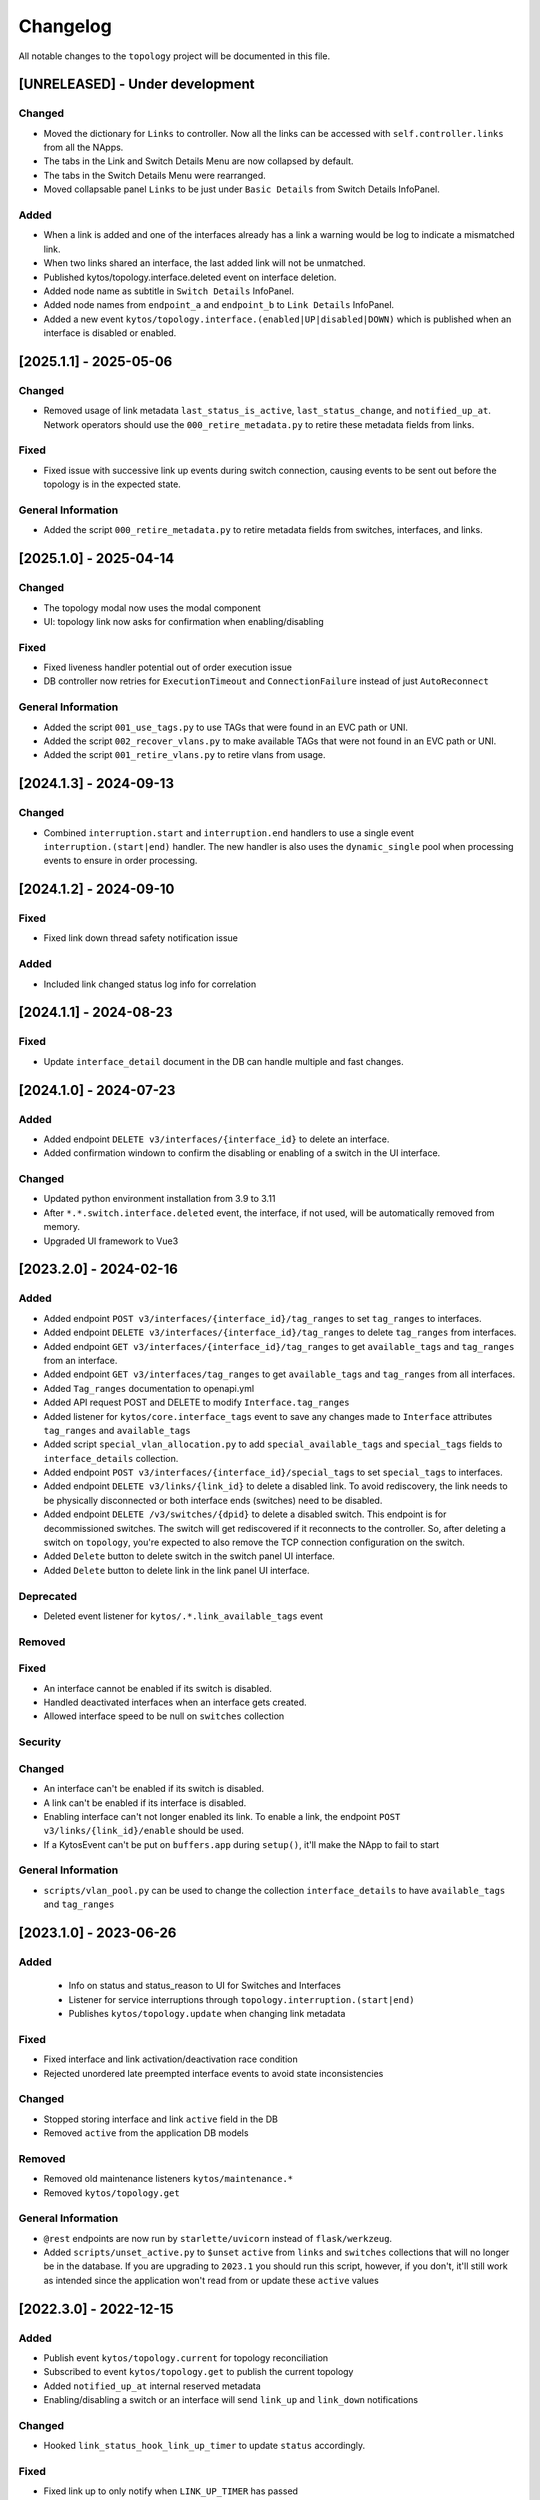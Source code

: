 #########
Changelog
#########

All notable changes to the ``topology`` project will be documented in this file.

[UNRELEASED] - Under development
********************************

Changed
=======
- Moved the dictionary for ``Links`` to controller. Now all the links can be accessed with ``self.controller.links`` from all the NApps.
- The tabs in the Link and Switch Details Menu are now collapsed by default.
- The tabs in the Switch Details Menu were rearranged.
- Moved collapsable panel ``Links`` to be just under ``Basic Details`` from Switch Details InfoPanel.

Added
=====
- When a link is added and one of the interfaces already has a link a warning would be log to indicate a mismatched link.
- When two links shared an interface, the last added link will not be unmatched.
- Published kytos/topology.interface.deleted event on interface deletion.
- Added node name as subtitle in ``Switch Details`` InfoPanel.
- Added node names from ``endpoint_a`` and ``endpoint_b`` to ``Link Details`` InfoPanel.
- Added a new event ``kytos/topology.interface.(enabled|UP|disabled|DOWN)`` which is published when an interface is disabled or enabled.

[2025.1.1] - 2025-05-06
***********************

Changed
=======
- Removed usage of link metadata ``last_status_is_active``, ``last_status_change``, and ``notified_up_at``. Network operators should use the ``000_retire_metadata.py`` to retire these metadata fields from links.

Fixed
=====
- Fixed issue with successive link up events during switch connection, causing events to be sent out before the topology is in the expected state.

General Information
===================
- Added the script ``000_retire_metadata.py`` to retire metadata fields from switches, interfaces, and links.

[2025.1.0] - 2025-04-14
***********************

Changed
=======
- The topology modal now uses the modal component
- UI: topology link now asks for confirmation when enabling/disabling

Fixed
=====
- Fixed liveness handler potential out of order execution issue
- DB controller now retries for ``ExecutionTimeout`` and ``ConnectionFailure`` instead of just ``AutoReconnect``

General Information
===================
- Added the script ``001_use_tags.py`` to use TAGs that were found in an EVC path or UNI.
- Added the script ``002_recover_vlans.py`` to make available TAGs that were not found in an EVC path or UNI.
- Added the script ``001_retire_vlans.py`` to retire vlans from usage.

[2024.1.3] - 2024-09-13
***********************

Changed
=======
- Combined  ``interruption.start`` and ``interruption.end`` handlers to use a single event ``interruption.(start|end)`` handler. The new handler is also uses the ``dynamic_single`` pool when processing events to ensure in order processing.


[2024.1.2] - 2024-09-10
***********************

Fixed
=====
- Fixed link down thread safety notification issue

Added
=====
- Included link changed status log info for correlation

[2024.1.1] - 2024-08-23
***********************

Fixed
=====
- Update ``interface_detail`` document in the DB can handle multiple and fast changes.
  
[2024.1.0] - 2024-07-23
***********************

Added
=====
- Added endpoint ``DELETE v3/interfaces/{interface_id}`` to delete an interface.
- Added confirmation windown to confirm the disabling or enabling of a switch in the UI interface.

Changed
=======
- Updated python environment installation from 3.9 to 3.11
- After ``*.*.switch.interface.deleted`` event, the interface, if not used, will be automatically removed from memory.
- Upgraded UI framework to Vue3

[2023.2.0] - 2024-02-16
***********************

Added
=====
- Added endpoint ``POST v3/interfaces/{interface_id}/tag_ranges`` to set ``tag_ranges`` to interfaces.
- Added endpoint ``DELETE v3/interfaces/{interface_id}/tag_ranges`` to delete ``tag_ranges`` from interfaces.
- Added endpoint ``GET v3/interfaces/{interface_id}/tag_ranges`` to get ``available_tags`` and ``tag_ranges`` from an interface.
- Added endpoint ``GET v3/interfaces/tag_ranges`` to get ``available_tags`` and ``tag_ranges`` from all interfaces.
- Added ``Tag_ranges`` documentation to openapi.yml
- Added API request POST and DELETE to modify ``Interface.tag_ranges``
- Added listener for ``kytos/core.interface_tags`` event to save any changes made to ``Interface`` attributes ``tag_ranges`` and ``available_tags``
- Added script ``special_vlan_allocation.py`` to add ``special_available_tags`` and ``special_tags`` fields to ``interface_details`` collection.
- Added endpoint ``POST v3/interfaces/{interface_id}/special_tags`` to set ``special_tags`` to interfaces.
- Added endpoint ``DELETE v3/links/{link_id}`` to delete a disabled link. To avoid rediscovery, the link needs to be physically disconnected or both interface ends (switches) need to be disabled.
- Added endpoint ``DELETE /v3/switches/{dpid}`` to delete a disabled switch. This endpoint is for decommissioned switches. The switch will get rediscovered if it reconnects to the controller. So, after deleting a switch on ``topology``, you're expected to also remove the TCP connection configuration on the switch.
- Added ``Delete`` button to delete switch in the switch panel UI interface.
- Added ``Delete`` button to delete link in the link panel UI interface.

Deprecated
==========
- Deleted event listener for ``kytos/.*.link_available_tags`` event

Removed
=======

Fixed
=====
- An interface cannot be enabled if its switch is disabled.
- Handled deactivated interfaces when an interface gets created.
- Allowed interface speed to be null on ``switches`` collection

Security
========

Changed
=======
- An interface can't be enabled if its switch is disabled.
- A link can't be enabled if its interface is disabled.
- Enabling interface can't not longer enabled its link. To enable a link, the endpoint ``POST v3/links/{link_id}/enable`` should be used.
- If a KytosEvent can't be put on ``buffers.app`` during ``setup()``, it'll make the NApp to fail to start

General Information
===================
- ``scripts/vlan_pool.py`` can be used to change the collection ``interface_details`` to have ``available_tags`` and ``tag_ranges``

[2023.1.0] - 2023-06-26
***********************

Added
=====
 - Info on status and status_reason to UI for Switches and Interfaces
 - Listener for service interruptions through ``topology.interruption.(start|end)``
 - Publishes ``kytos/topology.update`` when changing link metadata

Fixed
=====
- Fixed interface and link activation/deactivation race condition
- Rejected unordered late preempted interface events to avoid state inconsistencies

Changed
=======
- Stopped storing interface and link ``active`` field in the DB
- Removed ``active`` from the application DB models

Removed
=======
- Removed old maintenance listeners ``kytos/maintenance.*``
- Removed ``kytos/topology.get``

General Information
===================
- ``@rest`` endpoints are now run by ``starlette/uvicorn`` instead of ``flask/werkzeug``.
- Added ``scripts/unset_active.py`` to ``$unset`` ``active`` from ``links`` and ``switches`` collections that will no longer be in the database. If you are upgrading to ``2023.1`` you should run this script, however, if you don't, it'll still work as intended since the application won't read from or update these ``active`` values

[2022.3.0] - 2022-12-15
***********************

Added
=====
- Publish event ``kytos/topology.current`` for topology reconciliation
- Subscribed to event ``kytos/topology.get`` to publish the current topology
- Added ``notified_up_at`` internal reserved metadata
- Enabling/disabling a switch or an interface will send ``link_up`` and ``link_down`` notifications

Changed
=======
- Hooked ``link_status_hook_link_up_timer`` to update ``status`` accordingly.

Fixed
=====
- Fixed link up to only notify when ``LINK_UP_TIMER`` has passed
- Load interfaces as inactive
- Created interface should only be activated if it's active
- Fixed ``last_status_is_active`` when both interfaces go down to notify only once

[2022.2.0] - 2022-08-05
***********************

Added
=====
- UI table on ``k-info-panel/switch_info`` to display switch metadata
- UI functionality to add and remove metadata from a switch on ``k-info-panel/switch-info``
- UI table of links to ``k-info-panel/switch_info``
- UI ``k-info-panel/link_info`` to display link attributes
- UI toggle button to enable and disable a switch in the ``k-info-panel/switch_info`` component
- UI accordion to ``k-info-panel/switch_info`` to enable and disable LLDP on interfaces
- UI toggle button to enable and disable a link in the ``k-info-panel/link_info`` component
- UI functionality to add and remove metadata from a link on ``k-info-panel/link-info``
- MongoDB integration with ``pymongo``
- TopoController and DB models
- Retries to handle database ``AutoReconnect`` exception
- Topology now reacts to link liveness detection events

Changed
=======
- Refactored API and event handlers to also update MongoDB accordingly.
- ``kytos/topology.link_up`` is only published if link.status is EntityStatus.UP, which takes into account other protocol logical states.

Deprecated
==========
- Storehouse file system backend

Removed
=======
- Storehouse backend

Fixed
=====
- Send topology.switches and topology.links shallow copy on ``kytos/topology.topology_loaded`` and ``kytos/topology.updated`` events
- Send object metadata shallow copy on ``kytos/topology.{entities}.metadata.{action}`` event
- Shallow copy shared iterables that are used on REST endpoints

General Information
===================
- ``scripts/storehouse_to_mongo.py`` can be used to migrate data from storehouse to MongoDB

[2022.1.0] - 2022-01-25
***********************

Changed
=======
- Hooked ``notify_topology_update`` to be called at least once if an interface goes up or down
- Updated rest endpoints that disable entities to notify topology update
- Updated rest endpoints that enable entities to notify topology update
- Changed status code from 409 to 404 when interfaces aren't found

[3.10.1] - 2022-01-20
*********************

Changed
=======
- ``handle_link_down`` to publish link_down
- ``add_links`` to also notify link_up
- ``last_status_is_active`` metadata to ensure single notification


[3.10.0] - 2022-01-19
*********************

Changed
=======
- Changed ``_load_link`` to try to also load interface available tags
- Changed ``save_status_on_storehouse`` to also store interface available_tags

Added
=====
- Subscribed to ``kytos/.*.link_available_tags`` events
- Added ``_load_intf_available_tags`` to try to load and set available_Tags
- Added ``_get_links_dict_with_tags`` to also have interface available_tags
- Hooked ``_load_intf_available_tags`` to be called for interface_created

[3.9.0] - 2021-12-22
********************

Changed
=======
- Changed ``on_interface_created`` to try also handle as a link up
- Changed ``add_links`` to update the interface object reference.
- Changed ``handle_link_up`` to first activate an interface, and used the ``_links_lock``

Added
=====
- Added ``_links_lock`` to avoid race conditions on ``links`` dict


[3.8.0] - 2021-12-22
********************

Changed
=======
- Fixed ``handle_link_down`` to also deactivate the interface

[3.7.3] - 2021-12.21
********************

Changed
=======
- Changed ``add_links`` to only notify a topology update if a link has been created. 
- Changed ``_get_link_or_create`` to also return whether or not a new link has been created.


[3.7.2] - 2021-04-01
********************

Added
=====
- Added event to notify if the switch is enabled at startup.
- Added event to notify when link is enabled or disabled.
- Added new switch/link events to README.
- New input validation to metadata sent through the REST API.


[3.7.1] - 2020-11-23
********************

Added
=====
- Added events to notify when a switch has been administratively
  enabled/disabled.


[3.7.0] - 2020-11-20
********************

Changed
=======
- Restore of administrative statuses is now automatic.

[3.6.3] - 2020-10-26
********************

Changed
=======
- Changed setup.py to alert when Travis fails.

Fixed
=====
- Fixed ``Link`` metadata persistence.
- Fixed ``Interface`` metadata persistence.
- Fixed integration tests.


[3.6.2] - 2020-07-24
********************

Added
=====
- Added persistence for Link and LLDP administrative status.
- Added unit tests, increasing coverage to 85%.
- Added tags decorator to run tests by type and size.


[3.6.1] - 2020-05-21
********************

Added
=====
- Added persistence endpoint to openapi.yml.

Changed
=======
- [persistence] Changed storehouse key to `network_status` instead of `0`.


[3.6] - 2020-05-19
******************

Added
=====
- Added persistence for switches and interfaces administrative
  status (enabled/disabled).
- Added method to enable/disable all interfaces from a switch.
- Added support for automated tests and CI with Travis.
- Added integration tests and unit tests (from 39% to 57%).
- Added listeners for events from the Maintenance NApp.

Fixed
=====
- Avoid using flapping links: now a link is considered up only
  after a specific amount of time (default: 10 seconds).
- Fixed switches coordinates on the map (fix kytos#923)


[3.5.1] - 2020-03-11
********************

Added
=====
- Added event to notify when a new port is created: ``topology.port.created``

Fixed
=====
- Fixed unit tests / coverage / linter issues


[3.5.0] - 2019-03-15
********************

Added
=====
- Added method to trigger an event when a link goes up/down.
- Continuous integration enabled at scrutinizer.

Fixed
=====
- Fixed link up/down events.
- Fixed some linter issues.

Removed
=======
- Removed interface.(up|down). Fix kytos/of_core#32

[3.4.0] - 2018-12-14
*********************

- Fixed activation/deactivation of links on interface up/down events

[3.3.0] - 2018-10-15
********************

- Added support for automated tests and CI with Scrutinizer
- Fixed undefined interface link NameError
- Fixed linter warnings

[3.2.0] - 2018-06-15
********************
- Added persistence support with the NApp ``kytos/storehouse``.
- Added KytosEvent named `kytos/topology.{entities}.metadata.{action}` when the
  metadata changes.The `entities` could be `switches`, `links` or `interfaces`
  and the `action` could be `removed` or `added`.

[3.1.0] - 2018-04-20
********************
Added
=====
- Added method to send KytosEvent when a metadata changes.
- Added ui component to search switch and show switch info.

Changed
=======
- (origin/add_action_menu) Improve search_switch switch_info.

Fixed
=====
- Fixed search switch component.

[3.0.0] - 2018-03-08
********************
Added
=====
- Add 'enable' and 'disable' endpoints.
- Add methods to handle basic metadata operations.
- Add description as switch name.
- Listen to switch reconect.
- Added method to notify topology update when interface is removed.
- Added circuit example and remove $$ref.
- Added mimetype='application/json' on return of response.
- Added custom properties to dpids.
- Added 'circuit' as a property of Topology.
- Added custom property definition for circuits.

Changed
=======
- Change endpoints to represent new topology model.
- Change how the NApp deals with events.
- Change 'links' dictionary keys.
- Change LINKS to CIRCUITS in settings.
- Change custom_properties to be a dict in openapi.

Removed
=======
- Removed links from topology.
- Removed unnecessary code.
- Removed unavailable elements from the topology.
- Remove host from topology.

Fixed
=====
- Fixed topology event and link serialization.
- Fixed somes typo.

[2.0.0] - 2017-10-23
******************************************

Added
======
- Added api version.
- Added interface from openapi.yml.

Changed
=======
- Change aliases to circuits in the output json.

Fixed
=====
- Fixed when custom_links_path does not exists.
- Remove "lists" models from openapi.yml.

[1.0.0] - 2017-10-23
******************************************
Added
=====

- Added model for Topology classes/entities.
- Added topology events.
- Added method that listen to reachable.mac.
- Added method to getting port alias from port properties
- Added aliases to Port and Device.
- Added NApp dependencies.
- Added Rest API section.
- Added NApp dependencies.
- Added openapi.yml file to document the rest endpoint.
- Added a method to remove a port from a device.
- Added listener of new created switches.
- Added method to notify about topology updates.
- Added REST endpoints.
- Handle event to set an interface as NNI.
- Handle port deleted event.
- Handle modified port event.
- Handle new port added on a device.
